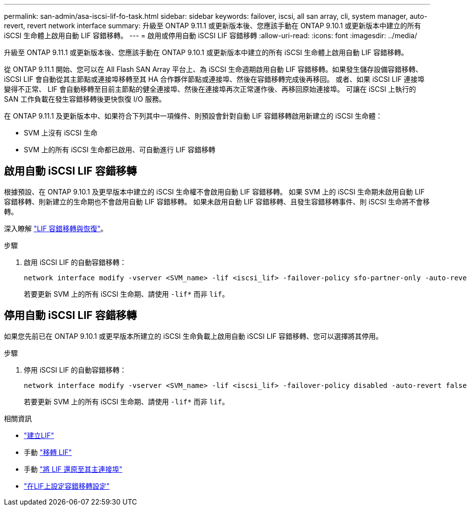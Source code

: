 ---
permalink: san-admin/asa-iscsi-lif-fo-task.html 
sidebar: sidebar 
keywords: failover, iscsi, all san array, cli, system manager, auto-revert, revert network interface 
summary: 升級至 ONTAP 9.11.1 或更新版本後、您應該手動在 ONTAP 9.10.1 或更新版本中建立的所有 iSCSI 生命體上啟用自動 LIF 容錯移轉。 
---
= 啟用或停用自動 iSCSI LIF 容錯移轉
:allow-uri-read: 
:icons: font
:imagesdir: ../media/


[role="lead"]
升級至 ONTAP 9.11.1 或更新版本後、您應該手動在 ONTAP 9.10.1 或更新版本中建立的所有 iSCSI 生命體上啟用自動 LIF 容錯移轉。

從 ONTAP 9.11.1 開始、您可以在 All Flash SAN Array 平台上、為 iSCSI 生命週期啟用自動 LIF 容錯移轉。如果發生儲存設備容錯移轉、 iSCSI LIF 會自動從其主節點或連接埠移轉至其 HA 合作夥伴節點或連接埠、然後在容錯移轉完成後再移回。  或者、如果 iSCSI LIF 連接埠變得不正常、 LIF 會自動移轉至目前主節點的健全連接埠、然後在連接埠再次正常運作後、再移回原始連接埠。  可讓在 iSCSI 上執行的 SAN 工作負載在發生容錯移轉後更快恢復 I/O 服務。

在 ONTAP 9.11.1 及更新版本中、如果符合下列其中一項條件、則預設會針對自動 LIF 容錯移轉啟用新建立的 iSCSI 生命體：

* SVM 上沒有 iSCSI 生命
* SVM 上的所有 iSCSI 生命都已啟用、可自動進行 LIF 容錯移轉




== 啟用自動 iSCSI LIF 容錯移轉

根據預設、在 ONTAP 9.10.1 及更早版本中建立的 iSCSI 生命權不會啟用自動 LIF 容錯移轉。  如果 SVM 上的 iSCSI 生命期未啟用自動 LIF 容錯移轉、則新建立的生命期也不會啟用自動 LIF 容錯移轉。  如果未啟用自動 LIF 容錯移轉、且發生容錯移轉事件、則 iSCSI 生命將不會移轉。

深入瞭解 link:../networking/configure_lifs_cluster_administrators_only_overview.html#lif-failover-and-giveback["LIF 容錯移轉與恢復"]。

.步驟
. 啟用 iSCSI LIF 的自動容錯移轉：
+
[source, cli]
----
network interface modify -vserver <SVM_name> -lif <iscsi_lif> -failover-policy sfo-partner-only -auto-revert true
----
+
若要更新 SVM 上的所有 iSCSI 生命期、請使用 `-lif*` 而非 `lif`。





== 停用自動 iSCSI LIF 容錯移轉

如果您先前已在 ONTAP 9.10.1 或更早版本所建立的 iSCSI 生命負載上啟用自動 iSCSI LIF 容錯移轉、您可以選擇將其停用。

.步驟
. 停用 iSCSI LIF 的自動容錯移轉：
+
[source, cli]
----
network interface modify -vserver <SVM_name> -lif <iscsi_lif> -failover-policy disabled -auto-revert false
----
+
若要更新 SVM 上的所有 iSCSI 生命期、請使用 `-lif*` 而非 `lif`。



.相關資訊
* link:../networking/create_a_lif.html["建立LIF"]
* 手動 link:../networking/migrate_a_lif.html["移轉 LIF"]
* 手動 link:../networking/revert_a_lif_to_its_home_port.html["將 LIF 還原至其主連接埠"]
* link:../networking/configure_failover_settings_on_a_lif.html["在LIF上設定容錯移轉設定"]

